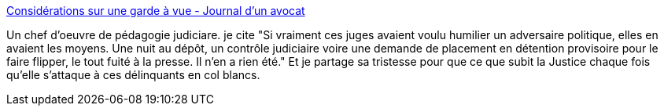 :jbake-type: post
:jbake-status: published
:jbake-title: Considérations sur une garde à vue - Journal d'un avocat
:jbake-tags: justice,politique,_mois_juil.,_année_2014
:jbake-date: 2014-07-10
:jbake-depth: ../
:jbake-uri: shaarli/1404983833000.adoc
:jbake-source: https://nicolas-delsaux.hd.free.fr/Shaarli?searchterm=http%3A%2F%2Fwww.maitre-eolas.fr%2Fpost%2F2014%2F07%2F09%2FConsiderations-sur-une-gav&searchtags=justice+politique+_mois_juil.+_ann%C3%A9e_2014
:jbake-style: shaarli

http://www.maitre-eolas.fr/post/2014/07/09/Considerations-sur-une-gav[Considérations sur une garde à vue - Journal d'un avocat]

Un chef d'oeuvre de pédagogie judiciare. je cite "Si vraiment ces juges avaient voulu humilier un adversaire politique, elles en avaient les moyens. Une nuit au dépôt, un contrôle judiciaire voire une demande de placement en détention provisoire pour le faire flipper, le tout fuité à la presse. Il n’en a rien été." Et je partage sa tristesse pour que ce que subit la Justice chaque fois qu'elle s'attaque à ces délinquants en col blancs.
